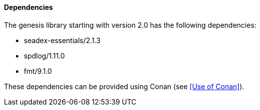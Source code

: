 ==== Dependencies

The genesis library starting with version 2.0 has the following dependencies:

* seadex-essentials/2.1.3
* spdlog/1.11.0
* fmt/9.1.0

These dependencies can be provided using Conan (see <<Use of Conan>>).
